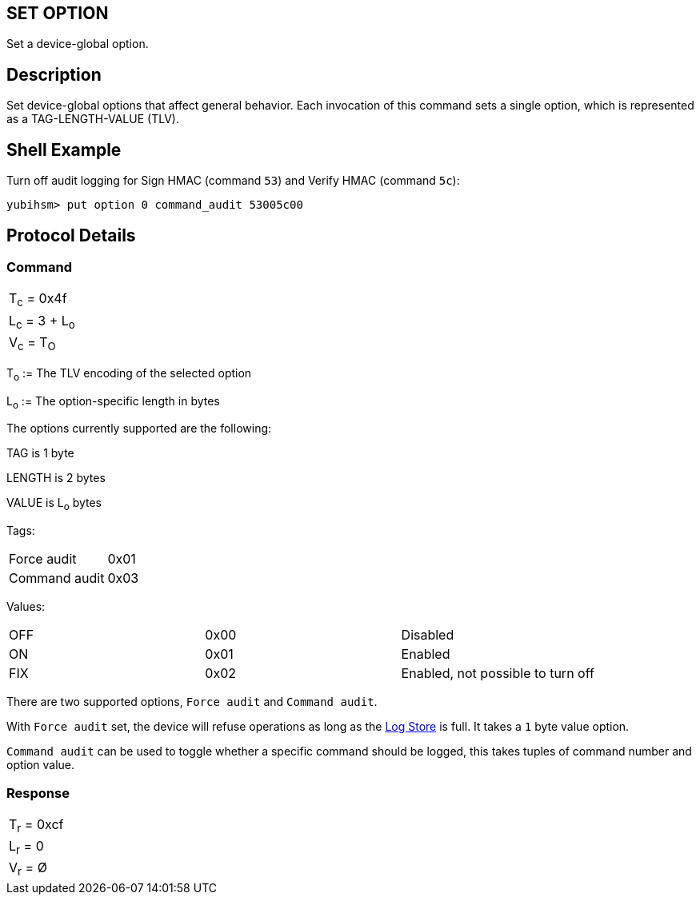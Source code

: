 == SET OPTION

Set a device-global option.

== Description

Set device-global options that affect general behavior. Each invocation
of this command sets a single option, which is represented as a
TAG-LENGTH-VALUE (TLV).

== Shell Example

Turn off audit logging for Sign HMAC (command `53`) and Verify HMAC (command `5c`):

  yubihsm> put option 0 command_audit 53005c00

== Protocol Details

=== Command

|===============
|T~c~ = 0x4f
|L~c~ = 3 + L~o~
|V~c~ = T~O~
|===============

T~o~ := The TLV encoding of the selected option

L~o~ := The option-specific length in bytes

The options currently supported are the following:

TAG is 1 byte

LENGTH is 2 bytes

VALUE is L~o~ bytes

Tags:
|===
|Force audit | 0x01
|Command audit | 0x03
|===

Values:
|===
|OFF | 0x00 | Disabled
|ON  | 0x01 | Enabled
|FIX | 0x02 | Enabled, not possible to turn off
|===

There are two supported options, `Force audit` and `Command audit`.

With `Force audit` set, the device will refuse operations as long as
the link:../Concepts/Logs.adoc[Log Store] is full. It takes a `1` byte
value option.

`Command audit` can be used to toggle whether a specific
command should be logged, this takes tuples of command number and option
value.

=== Response

|===========
|T~r~ = 0xcf
|L~r~ = 0
|V~r~ = Ø
|===========
